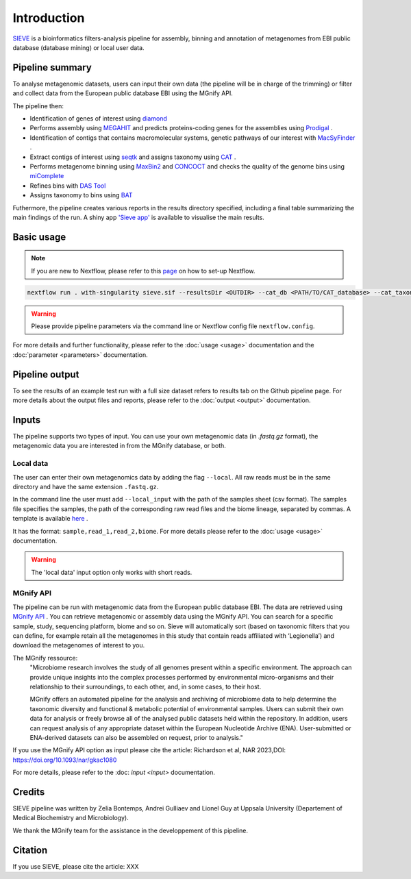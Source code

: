 Introduction
============

`SIEVE <https://github.com/LascauxZelia/sieve>`_ is a bioinformatics filters-analysis pipeline for assembly, binning and annotation of metagenomes from EBI public database (database mining) or local user data. 

Pipeline summary
----------------

To analyse metagenomic datasets, users can input their own data (the pipeline will be in charge of the trimming) or filter and collect data from the European public database EBI using the MGnify API. 

The pipeline then:

* Identification of genes of interest using `diamond <https://github.com/bbuchfink/diamond>`_ 
* Performs assembly using `MEGAHIT <https://github.com/voutcn/megahit>`_ and predicts proteins-coding genes for the assemblies using `Prodigal <https://github.com/hyattpd/Prodigalt>`_ .
* Identification of contigs that contains macromolecular systems, genetic pathways of our interest with `MacSyFinder <https://github.com/gem-pasteur/macsyfinder>`_ .
* Extract contigs of interest using `seqtk <https://github.com/lh3/seqtk>`_ and assigns taxonomy using `CAT <https://github.com/dutilh/CAT>`_ .
* Performs metagenome binning using `MaxBin2 <https://sourceforge.net/projects/maxbin2/>`_ and `CONCOCT <https://github.com/BinPro/CONCOCT>`_ and checks the quality of the genome bins using `miComplete <https://bitbucket.org/evolegiolab/micomplete/src/master/>`_ 
* Refines bins with `DAS Tool <https://github.com/cmks/DAS_Tool>`_ 
* Assigns taxonomy to bins using `BAT <https://github.com/dutilh/CAT>`_ 

Futhermore, the pipeline creates various reports in the results directory specified, including a final table summarizing the main findings of the run.
A shiny app `'Sieve app' <https://lascauxzelia.shinyapps.io/sieve_app/>`_ is available to visualise the main results. 

Basic usage
-----------

.. NOTE::

   If you are new to Nextflow, please refer to this `page <https://www.nextflow.io/docs/latest/getstarted.html>`_ on how to set-up Nextflow. 

.. code-block:: console

   nextflow run . with-singularity sieve.sif --resultsDir <OUTDIR> --cat_db <PATH/TO/CAT_database> --cat_taxonomy <PATH/TO/CAT_taxonomy>

.. WARNING::

   Please provide pipeline parameters via the command line or Nextflow config file ``nextflow.config``.

For more details and further functionality, please refer to the :doc:`usage <usage>` documentation and the :doc:`parameter <parameters>` documentation. 

Pipeline output
---------------

To see the results of an example test run with a full size dataset refers to results tab on the Github pipeline page. For more details about the output files and reports, please refer to the :doc:`output <output>` documentation.

Inputs
------

The pipeline supports two types of input. You can use your own metagenomic data (in `.fastq.gz` format), the metagenomic data you are interested in from the MGnify database, or both. 

Local data
~~~~~~~~~~

The user can enter their own metagenomics data by adding the flag ``--local``. All raw reads must be in the same directory and have the same extension ``.fastq.gz``. 

In the command line the user must add ``--local_input`` with the path of the samples sheet (csv format). The samples file specifies the samples, the path of the corresponding raw read files and the biome lineage, separated by commas. A template is available `here <https://github.com/LascauxZelia/sieve>`_ . 

It has the format: ``sample,read_1,read_2,biome``. For more details please refer to the :doc:`usage <usage>` documentation.

.. WARNING::

   The 'local data' input option only works with short reads. 

MGnify API
~~~~~~~~~~

The pipeline can be run with metagenomic data from the European public database EBI. The data are retrieved using `MGnify API <https://www.ebi.ac.uk/metagenomics>`_ . You can retrieve metagenomic or assembly data using the MGnify API. You can search for a specific sample, study, sequencing platform, biome and so on. Sieve will automatically sort (based on taxonomic filters that you can define, for example retain all the metagenomes in this study that contain reads affiliated with ‘Legionella’) and download the metagenomes of interest to you.  

The MGnify ressource: 
   "Microbiome research involves the study of all genomes present within a specific environment. The approach can provide unique insights into the complex processes performed by environmental micro-organisms and their relationship to their surroundings, to each other, and, in some cases, to their host.

   MGnify offers an automated pipeline for the analysis and archiving of microbiome data to help determine the taxonomic diversity and functional & metabolic potential of environmental samples. Users can submit their own data for analysis or freely browse all of the analysed public datasets held within the repository. In addition, users can request analysis of any appropriate dataset within the European Nucleotide Archive (ENA). User-submitted or ENA-derived datasets can also be assembled on request, prior to analysis."

If you use the MGnify API option as input please cite the article: Richardson et al, NAR 2023,DOI: https://doi.org/10.1093/nar/gkac1080

For more details, please refer to the :doc: `input <input>` documentation. 

Credits
-------

SIEVE pipeline was written by Zelia Bontemps, Andrei Gulliaev and Lionel Guy at Uppsala University (Departement of Medical Biochemistry and Microbiology).

We thank the MGnify team for the assistance in the developpement of this pipeline. 


Citation
--------

If you use SIEVE, please cite the article: XXX


